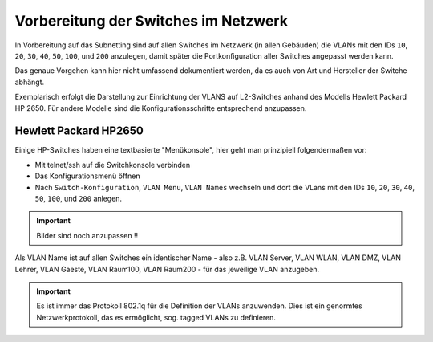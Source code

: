 Vorbereitung der Switches im Netzwerk
=====================================

In Vorbereitung auf das Subnetting sind auf allen Switches im Netzwerk (in allen Gebäuden)
die VLANs mit den IDs ``10``, ``20``, ``30``, ``40``, ``50``, ``100``, und ``200`` anzulegen, damit später
die Portkonfiguration aller Switches angepasst werden kann.

Das genaue Vorgehen kann hier nicht umfassend dokumentiert werden, da es auch von Art und Hersteller der Switche abhängt. 

Exemplarisch erfolgt die Darstellung zur Einrichtung der VLANS auf L2-Switches anhand des Modells Hewlett Packard HP 2650. Für andere Modelle sind die Konfigurationsschritte entsprechend anzupassen.

Hewlett Packard HP2650
----------------------

.. image:: media/hp2650-01.png
   :alt: VLANs HP2650
   :align: right

Einige HP-Switches haben eine textbasierte "Menükonsole", hier geht man prinzipiell folgendermaßen vor:

* Mit telnet/ssh auf die Switchkonsole verbinden 
* Das Konfigurationsmenü öffnen
* Nach  ``Switch-Konfiguration``, ``VLAN Menu``, ``VLAN Names`` wechseln und
  dort die VLans mit den IDs ``10``, ``20``, ``30``, ``40``, ``50``, ``100``, und ``200`` anlegen.

.. important::

   Bilder sind noch anzupassen !!

.. image:: media/hp2650-02.png
   :alt: VLANs HP2650
   :align: center

.. image:: media/hp2650-03.png
   :alt: VLANs HP2650
   :align: center

.. image:: media/hp2650-04.png
   :alt: VLANs HP2650
   :align: center


Als VLAN Name ist auf allen Switches ein identischer Name - also z.B. VLAN Server, VLAN WLAN, VLAN DMZ, VLAN Lehrer,
VLAN Gaeste, VLAN Raum100, VLAN Raum200 - für das jeweilige VLAN anzugeben.

.. important::

   Es ist immer das Protokoll 802.1q für die Definition der VLANs anzuwenden. 
   Dies ist ein genormtes Netzwerkprotokoll, das es ermöglicht, sog. tagged VLANs zu definieren.


